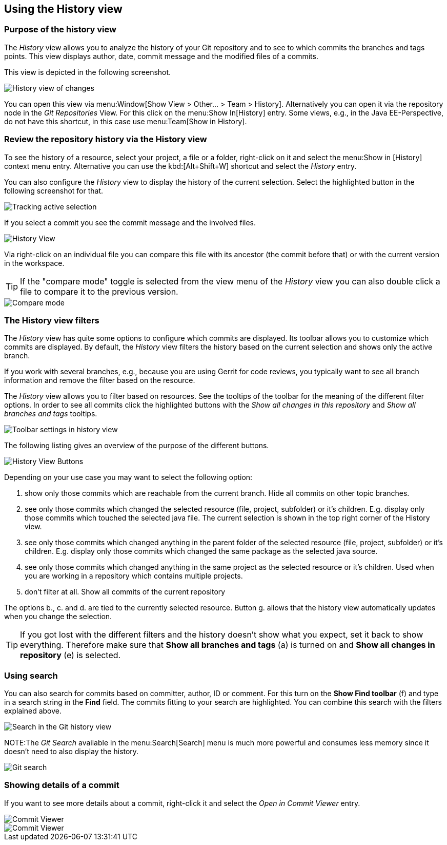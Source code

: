 == Using the History view

=== Purpose of the history view

The
_History_
view
allows you to analyze the history of your Git repository and to
see to
which commits the branches and tags points.
This view displays author, date, commit message and
the modified
files of a commits.

This view is
depicted
in the
following
screenshot.

image::egithistoryview10.png[History view of changes]

You can open this view via
menu:Window[Show View > Other... > Team > History].
Alternatively you can open
it via
the
repository node in the
_Git Repositories_
View. For this
click on the
menu:Show In[History]
entry. Some views, e.g., in the Java EE-Perspective, do not have this
shortcut, in this case use
menu:Team[Show in History].

=== Review the repository history via the History view 

To see the history of a resource, select your project, a file or a
folder, right-click on it and select the
menu:Show in [History]
context menu entry.
Alternative you
can use the
kbd:[Alt+Shift+W] shortcut and
select the
_History_
entry.

You can also configure the
_History_
view to display the history of the current selection. Select the
highlighted button in the following screenshot for
that.

image::historytrackselection10.png[Tracking active selection]

If you select a commit you see the commit message and the
involved files.

image::githistoryview10.png[History View]

Via right-click on an individual file you can compare
this
file
with its ancestor (the commit before that) or with
the current
version
in the workspace.

TIP: If the "compare mode" toggle is selected from the view menu of the
_History_
view
you can also double
click a file
to compare it to the previous
version.

image::comparemode10.png[Compare mode]

=== The History view filters

The
_History_
view has quite some options to configure
which commits are displayed.
Its toolbar allows you to customize which commits
are displayed. By default,
the
_History_
view filters the history based on the current selection and shows
only the active branch.

If you work with several branches, e.g., because you are using
Gerrit for code reviews, you typically want to see
all branch
information and remove the filter based on the resource.

The
_History_
view
allows you to filter based on resources. See the tooltips of the
toolbar
for the meaning of the different filter
options. In order to
see all commits click the highlighted buttons with the
_Show all changes in this repository_
and
_Show all branches and tags_
tooltips.

image::historyview_toolbar10.png[Toolbar settings in history view]

The following listing gives an overview of the purpose of the different buttons.

image::history-view-buttons.png[History View Buttons]

Depending on your use case you may want to select the following option:

a. show only those commits which are reachable from the current
branch. Hide all commits on other topic branches.
b. see only those commits which changed the selected resource
(file, project, subfolder) or it’s children. E.g.
display only
those commits which touched the selected java file. The current
selection is shown in the top right
corner of the History view.
c. see only those commits which changed anything in the parent
folder of the selected resource (file, project,
subfolder) or it’s
children. E.g. display only those commits which changed the same
package as the selected java
source.
d. see only those commits which changed anything in the same
project as the selected resource or it’s children.
Used when you
are working in a repository which contains multiple projects.
e. don’t filter at all. Show all commits of the current repository

The options b., c. and d. are tied to the currently selected
resource.
Button g. allows that the history view
automatically updates when you
change the selection.

TIP: If you got lost with the different filters and the history
doesn’t show what you expect, set it back to show
everything.
Therefore make sure that
*Show all branches and tags*
(a) is turned on and *Show all changes in repository* (e) is selected.

=== Using search

You can also search for commits based
on committer, author, ID or
comment. For this turn on the
*Show Find toolbar*
(f) and type in a search string in the
*Find*
field. The
commits fitting to your search
are highlighted. You can combine this search with the filters
explained above.

image::egithistoryview30.png[Search in the Git history view]

NOTE:The
_Git Search_
available in the
menu:Search[Search]
menu is much more
powerful and
consumes less
memory since it
doesn't
need
to also display the
history.

image::gitsearch10.png[Git search]

=== Showing details of a commit

If you want to see more details about a commit, right-click it and
select the
_Open in Commit Viewer_
entry.

image::commitviewer10.png[Commit Viewer]

image::commitviewer20.png[Commit Viewer]

